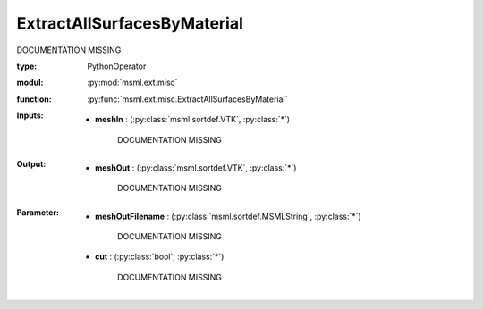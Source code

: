 .. role:: red
.. raw:: html

    <style> .red {color: #ff6b59;} </style>

ExtractAllSurfacesByMaterial
============================


:red:`DOCUMENTATION MISSING`



:type: PythonOperator
:modul: :py:mod:`msml.ext.misc`
:function: :py:func:`msml.ext.misc.ExtractAllSurfacesByMaterial`





:Inputs:
    
        * **meshIn** : (:py:class:`msml.sortdef.VTK`, :py:class:`*`)

             :red:`DOCUMENTATION MISSING`
    


:Output:
    
        * **meshOut** : (:py:class:`msml.sortdef.VTK`, :py:class:`*`)

             :red:`DOCUMENTATION MISSING`
    


:Parameter:
    
        * **meshOutFilename** : (:py:class:`msml.sortdef.MSMLString`, :py:class:`*`)

             :red:`DOCUMENTATION MISSING`
    
        * **cut** : (:py:class:`bool`, :py:class:`*`)

             :red:`DOCUMENTATION MISSING`
    




